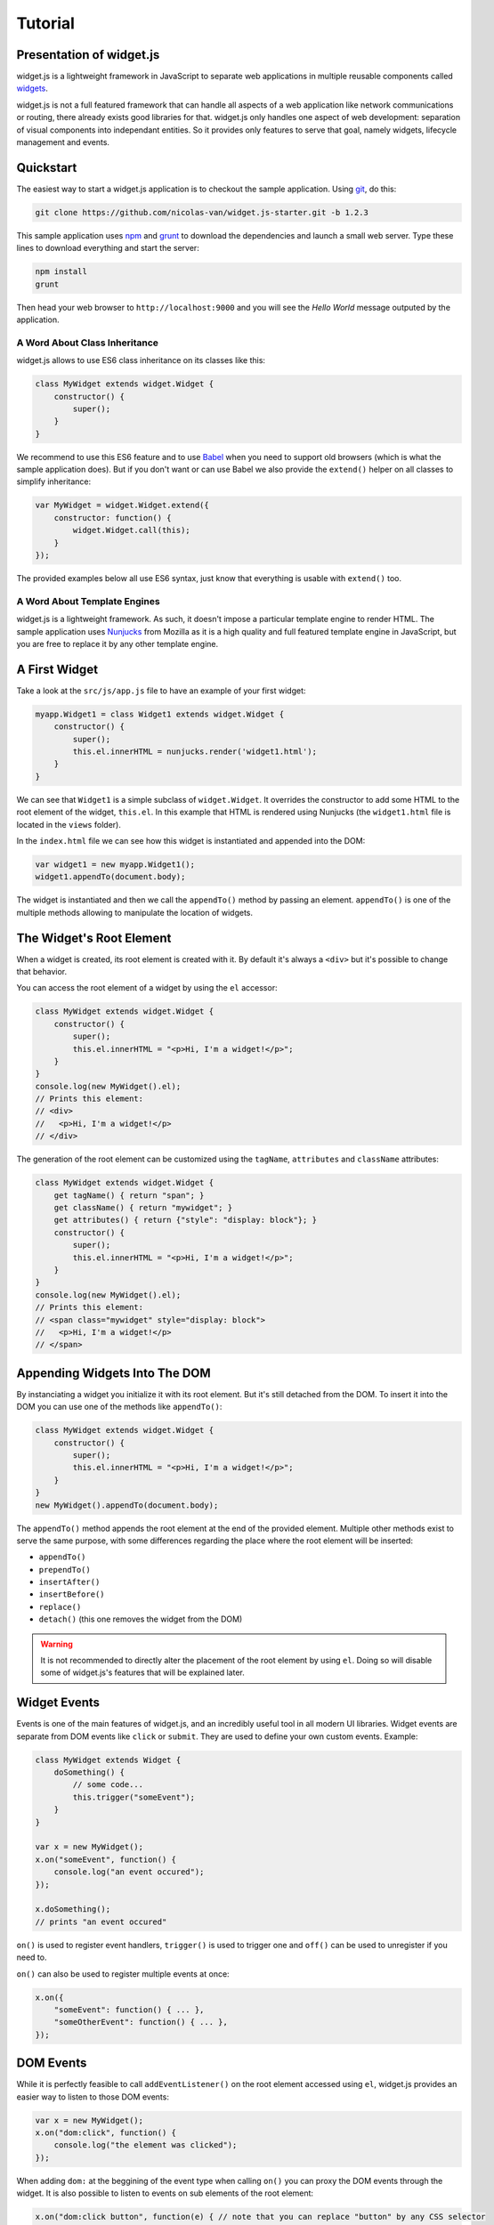 
Tutorial
========

Presentation of widget.js
------------------------

widget.js is a lightweight framework in JavaScript to separate web applications in multiple reusable components called
widgets_.

.. _widgets: https://en.wikipedia.org/wiki/Widget_(GUI)

widget.js is not a full featured framework that can handle all aspects of a web application like network communications
or routing, there already exists good libraries for that. widget.js only handles one aspect of web development:
separation of visual components into independant entities. So it provides only features to serve that goal, namely
widgets, lifecycle management and events.

Quickstart
----------

The easiest way to start a widget.js application is to checkout the sample application. Using git_, do this:

.. _git: https://git-scm.com/

.. code-block:: bash

    git clone https://github.com/nicolas-van/widget.js-starter.git -b 1.2.3
    
This sample application uses npm_ and grunt_ to download the dependencies and launch a small web server. Type
these lines to download everything and start the server:

.. _npm: https://www.npmjs.com/
.. _grunt: http://gruntjs.com/

.. code-block:: bash

    npm install
    grunt
    
Then head your web browser to ``http://localhost:9000`` and you will see the *Hello World* message outputed by
the application.

A Word About Class Inheritance
##############################

widget.js allows to use ES6 class inheritance on its classes like this:

.. code-block:: javascript

    class MyWidget extends widget.Widget {
        constructor() {
            super();
        }
    }
    
We recommend to use this ES6 feature and to use Babel_ when you need to support old browsers (which is what the sample
application does). But if you don't want or can use Babel we also provide the ``extend()`` helper on all classes to
simplify inheritance:

.. _Babel: https://babeljs.io/

.. code-block:: javascript

    var MyWidget = widget.Widget.extend({
        constructor: function() {
            widget.Widget.call(this);
        }
    });

The provided examples below all use ES6 syntax, just know that everything is usable with ``extend()`` too.

A Word About Template Engines
#############################

widget.js is a lightweight framework. As such, it doesn't impose a particular template engine to render HTML. The
sample application uses Nunjucks_ from Mozilla as it is a high quality and full featured template engine in JavaScript,
but you are free to replace it by any other template engine.

.. _Nunjucks: https://mozilla.github.io/nunjucks/

A First Widget
--------------

Take a look at the ``src/js/app.js`` file to have an example of your first widget:

.. code-block:: javascript

    myapp.Widget1 = class Widget1 extends widget.Widget {
        constructor() {
            super();
            this.el.innerHTML = nunjucks.render('widget1.html');
        }
    }
    
We can see that ``Widget1`` is a simple subclass of ``widget.Widget``. It overrides the constructor to add some HTML
to the root element of the widget, ``this.el``. In this example that HTML is rendered using Nunjucks (the
``widget1.html`` file is located in the ``views`` folder).

In the ``index.html`` file we can see how this widget is instantiated and appended into the DOM:

.. code-block:: javascript

    var widget1 = new myapp.Widget1();
    widget1.appendTo(document.body);
    
The widget is instantiated and then we call the ``appendTo()`` method by passing an element. ``appendTo()`` is one of
the multiple methods allowing to manipulate the location of widgets.

The Widget's Root Element
-------------------------

When a widget is created, its root element is created with it. By default it's always a ``<div>`` but it's possible
to change that behavior.

You can access the root element of a widget by using the ``el`` accessor:

.. code-block:: javascript

    class MyWidget extends widget.Widget {
        constructor() {
            super();
            this.el.innerHTML = "<p>Hi, I'm a widget!</p>";
        }
    }
    console.log(new MyWidget().el);
    // Prints this element:
    // <div>
    //   <p>Hi, I'm a widget!</p>
    // </div>
    
The generation of the root element can be customized using the ``tagName``, ``attributes`` and ``className`` attributes:

.. code-block:: javascript

    class MyWidget extends widget.Widget {
        get tagName() { return "span"; }
        get className() { return "mywidget"; }
        get attributes() { return {"style": "display: block"}; }
        constructor() {
            super();
            this.el.innerHTML = "<p>Hi, I'm a widget!</p>";
        }
    }
    console.log(new MyWidget().el);
    // Prints this element:
    // <span class="mywidget" style="display: block">
    //   <p>Hi, I'm a widget!</p>
    // </span>
    
Appending Widgets Into The DOM
------------------------------

By instanciating a widget you initialize it with its root element. But it's still detached from the DOM. To insert it
into the DOM you can use one of the methods like ``appendTo()``:

.. code-block:: javascript

    class MyWidget extends widget.Widget {
        constructor() {
            super();
            this.el.innerHTML = "<p>Hi, I'm a widget!</p>";
        }
    }
    new MyWidget().appendTo(document.body);
    
The ``appendTo()`` method appends the root element at the end of the provided element. Multiple other methods exist
to serve the same purpose, with some differences regarding the place where the root element will be inserted:

* ``appendTo()``
* ``prependTo()``
* ``insertAfter()``
* ``insertBefore()``
* ``replace()``
* ``detach()`` (this one removes the widget from the DOM)

.. warning:: It is not recommended to directly alter the placement of the root element by using ``el``. Doing so will
    disable some of widget.js's features that will be explained later.

Widget Events
-------------

Events is one of the main features of widget.js, and an incredibly useful tool in all modern UI libraries. Widget events
are separate from DOM events like ``click`` or ``submit``. They are used to define your own custom events. Example:

.. code-block:: javascript

    class MyWidget extends Widget {
        doSomething() {
            // some code...
            this.trigger("someEvent");
        }
    }
    
    var x = new MyWidget();
    x.on("someEvent", function() {
        console.log("an event occured");
    });
    
    x.doSomething();
    // prints "an event occured"
    
``on()`` is used to register event handlers, ``trigger()`` is used to trigger one and ``off()`` can be used to
unregister if you need to.

``on()`` can also be used to register multiple events at once:

.. code-block:: javascript

    x.on({
        "someEvent": function() { ... },
        "someOtherEvent": function() { ... },
    });
    
.. seealso:: If you want to use events outside of widgets you can use the ``widget.EventDispatcher`` class.

DOM Events
----------

While it is perfectly feasible to call ``addEventListener()`` on the root element accessed using ``el``, widget.js
provides an easier way to listen to those DOM events:

.. code-block:: javascript

    var x = new MyWidget();
    x.on("dom:click", function() {
        console.log("the element was clicked");
    });
    
When adding ``dom:`` at the beggining of the event type when calling ``on()`` you can proxy the DOM events through the
widget. It is also possible to listen to events on sub elements of the root element:

.. code-block:: javascript

    x.on("dom:click button", function(e) { // note that you can replace "button" by any CSS selector
        console.log("the button was clicked");
    });
    
Doing so uses event bubbling. In this example the hypothetic button could be created after the call to ``on()`` without
problems. It can also be great for performances in multiple cases. Also note that, in the above example, you can get
the button element using ``e.bindedTarget``.

Widget Life Cycle
-----------------

Widget Destruction
##################

We saw how to create widgets, now it is time to destroy them. To do so just call the ``destroy()`` method:

.. code-block:: javascript

    var x = new widget.Widget();
    x.appendTo(document.body);
    x.destroy();
    // the root element of x has been removed from the DOM
    
Once ``destroy()`` has been called on a widget it is considered a dead object. Its root element is detached and
all its event handlers are removed.

.. seealso:: Removing the event handlers when an widget is destroyed simplifies the task of the garbage collector as
             events tend to generate a lot of circular references that make objects removal difficult.
             
It is also common to override the ``destroy()`` method to add some cleanup code. Remember: widgets are independant
visual components. Aside from displaying HTML code they could encapsulate any kind of behavior like animations, network
communication, etc... They are always susceptible to reserve ressources that should be freed or run background processes
that should be stopped.
             
Parent-Children Relationship
############################

Widgets maintain a parent-children between themselves. You can see that relationship by using the ``parent`` and
``children`` attributes.

.. code-block:: javascript

    class MyWidget1 extends widget.Widget {
        constructor() {
            super();
            this.otherWidget = new MyWidget2().appendTo(this.el);
        }
    }
    class MyWidget2 extends widget.Widget {
        // another widget
    }
    var x = new MyWidget1().appendTo(document.body);
    console.log(x.otherWidget.parent === x);
    // prints true
    console.log(x.children[0] === x.otherWidget);
    // prints true

Widgets maintain their parent-children automatically. You can also specify it explicitly by setting the ``parent``
attribute.

When a widget is destroyed it will destroy its children recursively:

.. code-block:: javascript

    x.destroy();
    console.log(x.destroyed);
    // prints true
    console.log(x.otherWidget.destroyed);
    // prints true

Life cycle management using parent-children relationship is useful in big applications where a lot of widgets contain
other widgets. When relationship are correctly defined, whenever you destroy a widget all the widgets it created will
be destroyed. By extension all ressources that were directly or indirectly reserved by that widget will also be freed.

.. seealso:: If you want to use life cycle management outside of widgets you can use the ``widget.LifeCycle`` class.

Putting It All Together
-----------------------

widget.js is just a toolbox that gives some indications on how to define good components. It is still necessary to use
common sense and good practices to create scalable and maintainable applications.

Widgets should be considered as black boxes from the outside. A widget's HTML should only be modified by that same
widget and be invisible from other components of the application.

As example, only a widget should register DOM events on one of its own elements. If you have a widget containing a
``<form>`` element, never register the ``submit`` event from outside the widget by doing something like
``theWidget.on("dom:submit form", ...)``. Here is a more correct way to do it:

.. code-block:: javascript

    class MyWidget extends widget.Widget {
        constructor() {
            super();
            this.on("dom:submit form", this.formSubmit);
            this.el.innerHTML = nunjucks.render('myform.html');
        }
        formSubmit() {
            this.trigger("formCompleted");
        }
    }
    
Here we forward the ``submit`` DOM event to a method that will trigger a ``formCompleted`` widget event. The difference
is that the ``submit`` DOM event is only a technical detail about how a HTML ``<form>`` works. The ``formCompleted``
widget event is much more meaningful as a high level event: it identifies when the user has finished completing the
form. If later we want to add validation to our widget, add complex asynchronous operations or transform the widget into
something completely different like a wizard we can do so without modifying the external API of our widget. So any
piece of code in our application that already used the ``MyWidget`` class will not see the difference. To sum it:
``MyWidget`` is a component that correctly encapsulates its behavior.

Tools and Shortcuts
-------------------

The previous parts of this tutorial presented the main features of widget.js, but there are still many shortcuts that
can be used to reduce the amount of code:

Ready
#####

The typical helper to know if the browser finished the loading of the page, if you don't plan to use jQuery:

.. code-block:: javascript

    widget.ready(function() {
        // put some code
    });
  
Standard Widget Events
######################

Some events are automatically triggered by widgets:

* ``destroying`` will be triggered when the widget is destroyed.
* ``appendedToDom`` will be triggered when the widget is appended in the DOM and it not anymore in a detached state.
  This is useful as example if you need to position elements using absolute positionning or start an animation.
* ``removedFromDom`` will be triggered if the widget is removed from the DOM, usually because the ``detach()`` method
  has been called.
